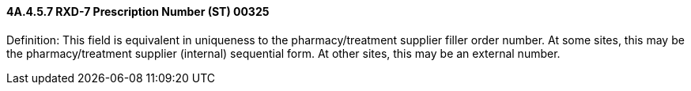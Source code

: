 ==== 4A.4.5.7 RXD-7 Prescription Number (ST) 00325

Definition: This field is equivalent in uniqueness to the pharmacy/treatment supplier filler order number. At some sites, this may be the pharmacy/treatment supplier (internal) sequential form. At other sites, this may be an external number.

